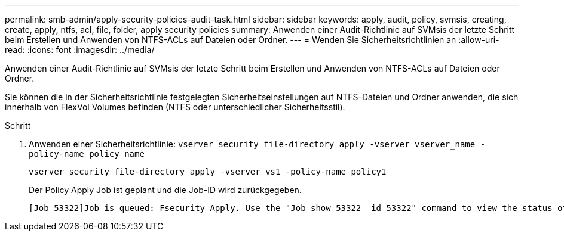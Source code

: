 ---
permalink: smb-admin/apply-security-policies-audit-task.html 
sidebar: sidebar 
keywords: apply, audit, policy, svmsis, creating, create, apply, ntfs, acl, file, folder, apply security policies 
summary: Anwenden einer Audit-Richtlinie auf SVMsis der letzte Schritt beim Erstellen und Anwenden von NTFS-ACLs auf Dateien oder Ordner. 
---
= Wenden Sie Sicherheitsrichtlinien an
:allow-uri-read: 
:icons: font
:imagesdir: ../media/


[role="lead"]
Anwenden einer Audit-Richtlinie auf SVMsis der letzte Schritt beim Erstellen und Anwenden von NTFS-ACLs auf Dateien oder Ordner.

Sie können die in der Sicherheitsrichtlinie festgelegten Sicherheitseinstellungen auf NTFS-Dateien und Ordner anwenden, die sich innerhalb von FlexVol Volumes befinden (NTFS oder unterschiedlicher Sicherheitsstil).

.Schritt
. Anwenden einer Sicherheitsrichtlinie: `vserver security file-directory apply -vserver vserver_name -policy-name policy_name`
+
`vserver security file-directory apply -vserver vs1 -policy-name policy1`

+
Der Policy Apply Job ist geplant und die Job-ID wird zurückgegeben.

+
[listing]
----
[Job 53322]Job is queued: Fsecurity Apply. Use the "Job show 53322 –id 53322" command to view the status of the operation
----

